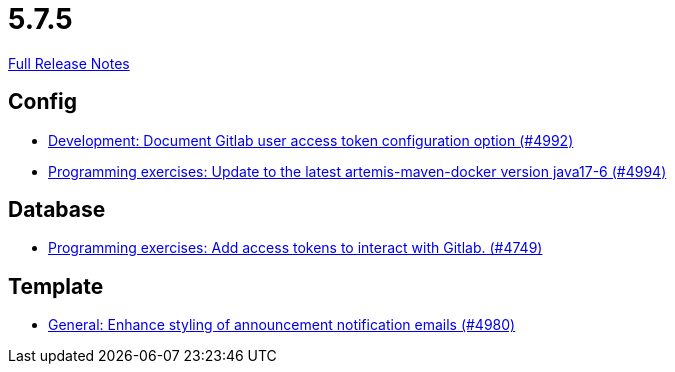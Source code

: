 // SPDX-FileCopyrightText: 2023 Artemis Changelog Contributors
//
// SPDX-License-Identifier: CC-BY-SA-4.0

= 5.7.5

link:https://github.com/ls1intum/Artemis/releases/tag/5.7.5[Full Release Notes]

== Config

* link:https://www.github.com/ls1intum/Artemis/commit/add0ba106f2815966e462261340a7870e305ce06/[Development: Document Gitlab user access token configuration option (#4992)]
* link:https://www.github.com/ls1intum/Artemis/commit/6c798875fc3b89b1f6eae990d213fe876d6fb956/[Programming exercises: Update to the latest artemis-maven-docker version java17-6 (#4994)]


== Database

* link:https://www.github.com/ls1intum/Artemis/commit/50278c796cb146e5d9951d1d8018a0c923a17188/[Programming exercises: Add access tokens to interact with Gitlab. (#4749)]


== Template

* link:https://www.github.com/ls1intum/Artemis/commit/c2ddb5232510b412399517dbc414f4b85516de26/[General: Enhance styling of announcement notification emails (#4980)]
